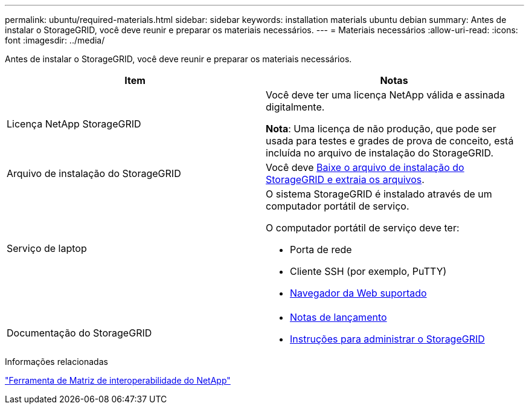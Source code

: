 ---
permalink: ubuntu/required-materials.html 
sidebar: sidebar 
keywords: installation materials ubuntu debian 
summary: Antes de instalar o StorageGRID, você deve reunir e preparar os materiais necessários. 
---
= Materiais necessários
:allow-uri-read: 
:icons: font
:imagesdir: ../media/


[role="lead"]
Antes de instalar o StorageGRID, você deve reunir e preparar os materiais necessários.

|===
| Item | Notas 


 a| 
Licença NetApp StorageGRID
 a| 
Você deve ter uma licença NetApp válida e assinada digitalmente.

*Nota*: Uma licença de não produção, que pode ser usada para testes e grades de prova de conceito, está incluída no arquivo de instalação do StorageGRID.



 a| 
Arquivo de instalação do StorageGRID
 a| 
Você deve xref:downloading-and-extracting-storagegrid-installation-files.adoc[Baixe o arquivo de instalação do StorageGRID e extraia os arquivos].



 a| 
Serviço de laptop
 a| 
O sistema StorageGRID é instalado através de um computador portátil de serviço.

O computador portátil de serviço deve ter:

* Porta de rede
* Cliente SSH (por exemplo, PuTTY)
* xref:../admin/web-browser-requirements.adoc[Navegador da Web suportado]




 a| 
Documentação do StorageGRID
 a| 
* xref:../release-notes/index.adoc[Notas de lançamento]
* xref:../admin/index.adoc[Instruções para administrar o StorageGRID]


|===
.Informações relacionadas
https://mysupport.netapp.com/matrix["Ferramenta de Matriz de interoperabilidade do NetApp"^]
